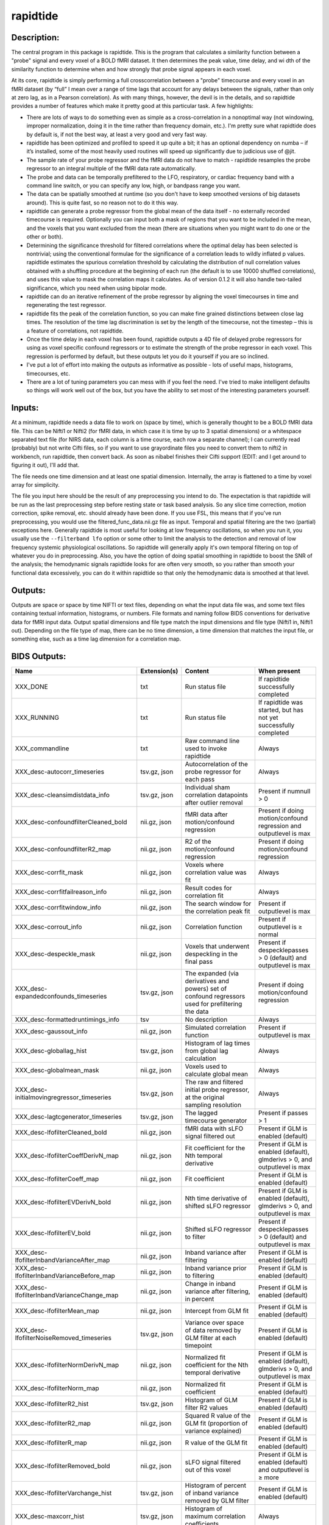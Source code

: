 rapidtide
---------

Description:
^^^^^^^^^^^^

The central program in this package is rapidtide.  This is the program that
calculates a similarity function between a "probe" signal and every voxel of
a BOLD fMRI dataset.  It then determines the peak value, time delay, and wi
dth of the similarity function to determine when and how strongly that probe
signal appears in each voxel.

At its core, rapidtide is simply performing a full crosscorrelation between a
"probe" timecourse and every voxel in an fMRI dataset (by “full” I mean over
a range of time lags that account for any delays between the signals, rather
than only at zero lag, as in a Pearson correlation).  As with many things,
however, the devil is in the details, and so rapidtide provides a number of
features which make it pretty good at this particular task.  A few highlights:

* There are lots of ways to do something even as simple as a cross-correlation in a nonoptimal way (not windowing, improper normalization, doing it in the time rather than frequency domain, etc.).  I'm pretty sure what rapidtide does by default is, if not the best way, at least a very good and very fast way.
* rapidtide has been optimized and profiled to speed it up quite a bit; it has an optional dependency on numba – if it’s installed, some of the most heavily used routines will speed up significantly due to judicious use of @jit.
* The sample rate of your probe regressor and the fMRI data do not have to match - rapidtide resamples the probe regressor to an integral multiple of the fMRI data rate automatically.
* The probe and data can be temporally prefiltered to the LFO, respiratory, or cardiac frequency band with a command line switch, or you can specify any low, high, or bandpass range you want.
* The data can be spatially smoothed at runtime (so you don't have to keep smoothed versions of big datasets around). This is quite fast, so no reason not to do it this way.
* rapidtide can generate a probe regressor from the global mean of the data itself - no externally recorded timecourse is required.  Optionally you can input both a mask of regions that you want to be included in the mean, and the voxels that you want excluded from the mean (there are situations when you might want to do one or the other or both).
* Determining the significance threshold for filtered correlations where the optimal delay has been selected is nontrivial; using the conventional formulae for the significance of a correlation leads to wildly inflated p values. rapidtide estimates the spurious correlation threshold by calculating the distribution of null correlation values obtained with a shuffling  procedure at the beginning of each run (the default is to use 10000 shuffled correlations), and uses this value to mask the correlation maps it calculates.  As of version 0.1.2 it will also handle two-tailed significance, which you need when using bipolar mode.
* rapidtide can do an iterative refinement of the probe regressor by aligning the voxel timecourses in time and regenerating the test regressor.
* rapidtide fits the peak of the correlation function, so you can make fine grained distinctions between close lag times. The resolution of the time lag discrimination is set by the length of the timecourse, not the timestep – this is a feature of correlations, not rapidtide.
* Once the time delay in each voxel has been found, rapidtide outputs a 4D file of delayed probe regressors for using as voxel specific confound regressors or to estimate the strength of the probe regressor in each voxel.  This regression is performed by default, but these outputs let you do it yourself if you are so inclined.
* I've put a lot of effort into making the outputs as informative as possible - lots of useful maps, histograms, timecourses, etc.
* There are a lot of tuning parameters you can mess with if you feel the need.  I've tried to make intelligent defaults so things will work well out of the box, but you have the ability to set most of the interesting parameters yourself.

Inputs:
^^^^^^^

At a minimum, rapidtide needs a data file to work on (space by time), which is generally thought to be a BOLD fMRI
data file.  This can be Nifti1 or Nifti2 (for fMRI data, in which case it is time by up to 3 spatial dimensions) or
a whitespace separated text file (for NIRS data, each column is a time course, each row a separate channel); I can
currently read (probably) but not write Cifti files, so if you want to use grayordinate files you need to convert
them to nifti2 in workbench, run rapidtide, then convert back. As soon as nibabel finishes their Cifti support
(EDIT: and I get around to figuring it out), I'll add that.

The file needs one time dimension and at least one spatial dimension.  Internally, the array is flattened to a
time by voxel array for simplicity.

The file you input here should be the result of any preprocessing you intend to do.  The expectation is that
rapidtide will be run as the last preprocessing step before resting state or task based analysis.  So any slice
time correction, motion correction, spike removal, etc. should already have been done.  If you use FSL, this
means that if you've run preprocessing, you would use the filtered_func_data.nii.gz file as input.  Temporal
and spatial filtering are the two (partial) exceptions here.  Generally rapidtide is most useful for looking
at low frequency oscillations, so when you run it, you usually use the ``--filterband lfo`` option or some
other to limit the analysis to the detection and removal of low frequency systemic physiological oscillations.
So rapidtide will generally apply it's own temporal filtering on top of whatever you do in preprocessing.
Also, you have the option of doing spatial smoothing in rapidtide to boost the SNR of the analysis; the
hemodynamic signals rapidtide looks for are often very smooth, so you rather than smooth your functional
data excessively, you can do it within rapidtide so that only the hemodynamic data is smoothed at that level.

Outputs:
^^^^^^^^

Outputs are space or space by time NIFTI or text files, depending on what the input data file was, and some
text files containing textual information, histograms, or numbers.  File formats and naming follow BIDS
conventions for derivative data for fMRI input data.  Output spatial dimensions and file type match the
input dimensions and file type (Nifti1 in, Nifti1 out).  Depending on the file type of map, there can be
no time dimension, a time dimension that matches the input file, or something else, such as a time lag
dimension for a correlation map.

.. _bidsoutputs:

BIDS Outputs:
^^^^^^^^^^^^^

.. csv-table::
   :header: "Name", "Extension(s)", "Content", "When present"
   :widths: 30, 10, 30, 20

    "XXX_DONE", "txt", "Run status file", "If rapidtide successfully completed"
    "XXX_RUNNING", "txt", "Run status file", "If rapidtide was started, but has not yet successfully completed"
    "XXX_commandline", "txt", "Raw command line used to invoke rapidtide", "Always"
    "XXX_desc-autocorr_timeseries", "tsv.gz, json", "Autocorrelation of the probe regressor for each pass", "Always"
    "XXX_desc-cleansimdistdata_info", "tsv.gz, json", "Individual sham correlation datapoints after outlier removal", "Present if numnull > 0"
    "XXX_desc-confoundfilterCleaned_bold", "nii.gz, json", "fMRI data after motion/confound regression", "Present if doing motion/confound regression and outputlevel is max"
    "XXX_desc-confoundfilterR2_map", "nii.gz, json", "R2 of the motion/confound regression", "Present if doing motion/confound regression"
    "XXX_desc-corrfit_mask", "nii.gz, json", "Voxels where correlation value was fit", "Always"
    "XXX_desc-corrfitfailreason_info", "nii.gz, json", "Result codes for correlation fit", "Always"
    "XXX_desc-corrfitwindow_info", "nii.gz, json", "The search window for the correlation peak fit", "Present if outputlevel is max"
    "XXX_desc-corrout_info", "nii.gz, json", "Correlation function", "Present if outputlevel is ≥ normal"
    "XXX_desc-despeckle_mask", "nii.gz, json", "Voxels that underwent despeckling in the final pass", "Present if despecklepasses > 0 (default) and outputlevel is max"
    "XXX_desc-expandedconfounds_timeseries", "tsv.gz, json", "The expanded (via derivatives and powers) set of confound regressors used for prefiltering the data", "Present if doing motion/confound regression"
    "XXX_desc-formattedruntimings_info", "tsv", "No description", "Always"
    "XXX_desc-gaussout_info", "nii.gz, json", "Simulated correlation function", "Present if outputlevel is max"
    "XXX_desc-globallag_hist", "tsv.gz, json", "Histogram of lag times from global lag calculation", "Always"
    "XXX_desc-globalmean_mask", "nii.gz, json", "Voxels used to calculate global mean", "Always"
    "XXX_desc-initialmovingregressor_timeseries", "tsv.gz, json", "The raw and filtered initial probe regressor, at the original sampling resolution", "Always"
    "XXX_desc-lagtcgenerator_timeseries", "tsv.gz, json", "The lagged timecourse generator", "Present if passes > 1"
    "XXX_desc-lfofilterCleaned_bold", "nii.gz, json", "fMRI data with sLFO signal filtered out", "Present if GLM is enabled (default)"
    "XXX_desc-lfofilterCoeffDerivN_map", "nii.gz, json", "Fit coefficient for the Nth temporal derivative", "Present if GLM is enabled (default), glmderivs > 0, and outputlevel is max"
    "XXX_desc-lfofilterCoeff_map", "nii.gz, json", "Fit coefficient", "Present if GLM is enabled (default)"
    "XXX_desc-lfofilterEVDerivN_bold", "nii.gz, json", "Nth time derivative of shifted sLFO regressor", "Present if GLM is enabled (default), glmderivs > 0, and outputlevel is max"
    "XXX_desc-lfofilterEV_bold", "nii.gz, json", "Shifted sLFO regressor to filter", "Present if despecklepasses > 0 (default) and outputlevel is max"
    "XXX_desc-lfofilterInbandVarianceAfter_map", "nii.gz, json", "Inband variance after filtering", "Present if GLM is enabled (default)"
    "XXX_desc-lfofilterInbandVarianceBefore_map", "nii.gz, json", "Inband variance prior to filtering", "Present if GLM is enabled (default)"
    "XXX_desc-lfofilterInbandVarianceChange_map", "nii.gz, json", "Change in inband variance after filtering, in percent", "Present if GLM is enabled (default)"
    "XXX_desc-lfofilterMean_map", "nii.gz, json", "Intercept from GLM fit", "Present if GLM is enabled (default)"
    "XXX_desc-lfofilterNoiseRemoved_timeseries", "tsv.gz, json", "Variance over space of data removed by GLM filter at each timepoint", "Present if GLM is enabled (default)"
    "XXX_desc-lfofilterNormDerivN_map", "nii.gz, json", "Normalized fit coefficient for the Nth temporal derivative", "Present if GLM is enabled (default), glmderivs > 0, and outputlevel is max"
    "XXX_desc-lfofilterNorm_map", "nii.gz, json", "Normalized fit coefficient", "Present if GLM is enabled (default)"
    "XXX_desc-lfofilterR2_hist", "tsv.gz, json", "Histogram of GLM filter R2 values", "Present if GLM is enabled (default)"
    "XXX_desc-lfofilterR2_map", "nii.gz, json", "Squared R value of the GLM fit (proportion of variance explained)", "Present if GLM is enabled (default)"
    "XXX_desc-lfofilterR_map", "nii.gz, json", "R value of the GLM fit", "Present if GLM is enabled (default)"
    "XXX_desc-lfofilterRemoved_bold", "nii.gz, json", "sLFO signal filtered out of this voxel", "Present if GLM is enabled (default) and outputlevel is ≥ more"
    "XXX_desc-lfofilterVarchange_hist", "tsv.gz, json", "Histogram of percent of inband variance removed by GLM filter", "Present if GLM is enabled (default)"
    "XXX_desc-maxcorr_hist", "tsv.gz, json", "Histogram of maximum correlation coefficients", "Always"
    "XXX_desc-maxcorr_map", "nii.gz, json", "Maximum correlation strength", "Always"
    "XXX_desc-maxcorrsq_map", "nii.gz, json", "Squared maximum correlation strength (proportion of variance explained)", "Always"
    "XXX_desc-maxtime_hist", "tsv.gz, json", "Histogram of maximum correlation times", "Always"
    "XXX_desc-maxtime_map", "nii.gz, json", "Lag time in seconds", "Always"
    "XXX_desc-maxwidth_hist", "tsv.gz, json", "Histogram of correlation peak widths", "Always"
    "XXX_desc-maxwidth_map", "nii.gz, json", "Width of corrrelation peak", "Always"
    "XXX_desc-mean_map", "nii.gz, json", "Voxelwise mean of fmri data", "Always"
    "XXX_desc-movingregressor_timeseries", "tsv.gz, json", "The probe regressor used in each pass, at the time resolution of the data", "Always"
    "XXX_desc-MTT_map", "nii.gz, json", "Mean transit time (estimated)", "Always"
    "XXX_desc-nullsimfunc_hist", "tsv.gz, json", "Null correlation histogram", "Present if numnull > 0"
    "XXX_desc-orthogonalizedconfounds_timeseries", "tsv.gz, json", "The orthogonalized set of confound regressors used for prefiltering the data", "Present if doing motion/confound regression"
    "XXX_desc-oversampledmovingregressor_timeseries", "tsv.gz, json", "The probe regressor used in each pass, at the time resolution used for calculating the similarity function", "Always"
    "XXX_desc-plt0p001_mask", "nii.gz, json", "Voxels where the maxcorr value exceeds the p < 0.001 significance level", "Present if numnull > 0"
    "XXX_desc-plt0p005_mask", "nii.gz, json", "Voxels where the maxcorr value exceeds the p < 0.005 significance level", "Present if numnull > 0"
    "XXX_desc-plt0p010_mask", "nii.gz, json", "Voxels where the maxcorr value exceeds the p < 0.010 significance level", "Present if numnull > 0"
    "XXX_desc-plt0p050_mask", "nii.gz, json", "Voxels where the maxcorr value exceeds the p < 0.050 significance level", "Present if numnull > 0"
    "XXX_desc-processed_mask", "nii.gz", "No description", "Always"
    "XXX_desc-refine_mask", "nii.gz, json", "Voxels used for refinement", "Present if passes > 1"
    "XXX_desc-refinedmovingregressor_timeseries", "tsv.gz, json", "The raw and filtered probe regressor produced by the refinement procedure, at the time resolution of the data", "Present if passes > 1"
    "XXX_desc-runoptions_info", "json", "A detailed dump of all internal variables in the program.  Useful for debugging and data provenance.", "Always"
    "XXX_desc-shiftedtcs_bold", "nii.gz, json", "The filtered input fMRI data, in voxels used for refinement, time shifted by the negated delay in every voxel so that the moving blood component is aligned.", "Present if passes > 1 and outputlevel is max"
    "XXX_desc-simdistdata_info", "tsv.gz, json", "Individual sham correlation datapoints", "Present if numnull > 0"
    "XXX_desc-timepercentile_map", "nii.gz, json", "Percentile ranking of this voxels delay", "Always"
    "XXX_formattedcommandline", "txt", "Command line used to invoke rapidtide, nicely formatted", "Always"
    "XXX_log", "txt", "Diagnostic log file with a lot of informational output", "Always"
    "XXX_memusage", "tsv", "Memory usage statistics for performance tuning", "Always"
..



Output data size:
^^^^^^^^^^^^^^^^^

The amount of data output by rapidtide varies quite a bit, depending on your run options and the output level you select.
What output level you use depends on what you are trying to do.  The vast majority of the runtime of rapidtide is spent
estimating, extracting and refining the sLFO signal, and calculating the voxelwise blood arrival time delay and signal
strength.  This produces a surprisingly small amount of data - the largest output files are the maps of the various
hemodynamic parameters and some masks, each as large a single TR of the input data set.  So at a minimum (as in, you
select ``"--outputlevel min"`` and do not run GLM denoising: ``"--noglm"``), you produce
16 3D maps as NIFTI files, and a number of masks and timecourse files.  For a single resting state run in the HCP-YA
dataset, this is ~13MB of data (compared to the input data file size of about 1GB).  If you want slightly more data
to help you evaluate the fit quality, and make cool movies, you probably want to leave the outputlevel at the default of
``"normal"``.

You can calculate the output data size approximately with the following formula.

As an example, the following table shows the size of the data produced by running a rapidtide analysis on one HCP-YA resting state dataset with various output levels, with and without doing GLM noise removal, either directly, or with the addition of one voxelwise time derivative.  The correlation function fit was calculated from -5 to 10 seconds, resulting in a correlation function length of 41 points at the oversampled TR of 0.36 seconds. 



.. list-table::  Output data sizes from running rapidtide on one HCP-YA rsfMRI dataset
   :widths: 25 25 25 25
   :header-rows: 1


   * - Output level
     - GLM?
     - Derivatives
     - Size in bytes
   * - min
     - No
     -
     - 13M
   * - min
     - Yes
     - 0
     - 1.2G
   * - min
     - Yes
     - 1
     - 1.2G
   * - normal
     - No
     -
     - 90M
   * - normal
     - Yes
     - 0
     - 1.3G
   * - normal
     - Yes
     - 1
     - 1.3G
   * - more
     - No
     -
     - 87M
   * - more
     - Yes
     - 0
     - 3.2G
   * - more
     - Yes
     - 1
     - 3.1G
   * - max
     - No
     -
     - 154M
   * - max
     - Yes
     - 0
     - 4.3G
   * - max
     - Yes
     - 1
     - 5.6G



Usage:
^^^^^^

.. argparse::
   :ref: rapidtide.workflows.rapidtide_parser._get_parser
   :prog: rapidtide
   :func: _get_parser


Preprocessing for rapidtide
^^^^^^^^^^^^^^^^^^^^^^^^^^^
Rapidtide operates on data which has been subjected to "standard" preprocessing steps, most importantly motion
correction and slice time correction.

**Motion correction** - Motion correction is good since you want to actually be looking at the same voxels in each timepoint.  Definitely
do it.  There may be spin history effects even after motion correction, so if you give rapidtide a motion file
using ``--motionfile FILENAME`` (and various other options to tune how it does the motion regression)
it can regress out residual motion prior to estimating sLFO parameters. In cases of extreme motion, this will
make rapidtide work a lot better.  If you choose to regress out the motion signals yourself, that's fine too -
rapidtide is happy to work on data that's been run through AROMA (not so much FIX - see a further discussion below).

**Slice time correction** - Since rapidtide is looking for subtle time differences in the arrival of the
sLFO signal, slice acquisition time differences will show up as artifactual offsets in the delay maps if you don't
correct them beforehand.  If you are doing noise removal, that's not
such a big deal, but if you're doing delay mapping, you'll get stripes in your delay maps, which tell you about the
fMRI acquisition, but you care about physiology, so best to avoid that.  Unfortunately, Human Connectome Project data
does NOT have slice time correction applied, and unless you want to rerun the entire processing chain to add it in,
you just have to deal with it.  Fortunately the TR is quite short, so the stripes are subtle.  The geometric
distortion correction and alignment steps done in the HCP distort the stripes, but you can certainly see them.  If you
average enough subjects though, they get washed out.

**Spatial filtering** - I generally do NOT apply any spatial filtering
during preprocessing for a variety of reasons.  fmriprep doesn't do it, so I feel validated in this choice.
You can always do it later, and rapidtide lets you do spatial smoothing for the purpose of
estimating the delayed regressor using the ``--gausssigma`` parameter.  This turns out to stabilize the fits for
rapidtide and is usually a good thing, however you probably don't want it for other processing (but that's ok - see below).

**Temporal filtering** - Rapidtide does all it's own temporal filtering; highpass filtering at 0.01Hz, common in r
esting state preprocessing,
doesn't affect the frequency ranges rapidtide cares about for sLFOs, so you can do it or not during preprocessing
as you see fit (but if you're doing CVR or gas challenge experiments you probably shouldn't).

NOTE: Astute readers will notice that between spatial filtering, motion regression, and other procedures, rapidtide
does a lot of it's work of estimating sLFOs on potentially heavily filtered data, which is good for improving the
estimation and fitting of the sLFO signal.  However, you may or may not
want this filtering to have been done for whatever your particular subsequent analysis is.  So prior to GLM denoising, rapidtide
rereads the unmodified fMRI input file, and regresses the voxel specific sLFO out of *that* - since the filtering
process is linear, that's cool - the data you get out is the data you put in, just minus the sLFO signal.  If for
some reason you *do* want to use the data that rapidtide has abused, simply use the ``--preservefiltering`` option,
but I'd recommend you don't do that.

Working with standard fMRI packages
"""""""""""""""""""""""""""""""""""
**FSL** - At the time I first developed rapidtide, I was using FSL almost exclusively, so some of the assumptions
the program makes about the data stem from this.  If you want to integrate rapidtide into your FSL workflow, you would
typically use the ``filtered_func_data.nii.gz`` file from your FEAT directory (the result of FSL preprocessing)
as input to rapidtide.  Note that this is typically in native acquisition space.  You can use this, or do the
processing in standard space if you've done that alignment - either is fine, but for conventional EPI acquisitions,
there are typically far fewer voxels at native resolution, so processing will probably be faster.  On the flip side,
having everything in standard space makes it easier to combine runs and subjects.

**fmriprep** - If you do preprocessing in fmriprep, the easiest file to use for input to rapidtide would be either
``derivatives/fmriprep/sub-XXX/ses-XXX/func/XXX_desc-preproc_bold.nii.gz`` (native space) or
``derivatives/fmriprep/sub-XXX/ses-XXX/func/XXX_space-MNI152NLin6Asym_res-2_desc-preproc_bold.nii.gz``
(standard space - replace ``MNI152NLin6aAsym_res-2`` with whatever space and resolution you used if not the FSL compatible
one).  One caveat - unless this has changed recently, fmriprep does *not* store the transforms needed to go from
native BOLD space to standard space, so you'll have to come up with that yourself either by fishing the transform
out of the workdir, or redoing the alignment.  That's a pretty strong argument for using the standard space.  In addition,
if you do the analysis in standard space, it makes it easier to use freesurfer parcellations and gray/white/csf
segmentations that fmriprep provides for further tuning the rapidtide analysis.  See the "Theory of Operation" section
for more on this subject.

**AFNI** - Here's a case where you have to take some care - as I mentioned above, rapidtide assumes "FSL-like" data by
default.  The most important difference between AFNI and FSL preprocessing (assuming you've put your AFNI data into
NIFTI format) is that AFNI removes the mean from the preprocessed fMRI data
(this is a valid implementation choice - no judgement, but, no, actually - seriously, WTF?  WHY WOULD YOU DO THAT???).
This makes rapidtide sad, because the mean value of the fMRI data is used for all sorts of things like
generating masks.  Fortunately, this can be easily accommodated.  You have a couple of choices here.  You can
supply a mean mask and correlation mask explicitly using ``--globalmeaninclude FILENAME`` and ``--corrmask FILENAME``,
(FILENAME should definitely be a brain mask for ``--corrmask`` - it can be more focussed for ``--globalmeaninclude`` -
for example, a gray matter mask, but a brain mask works fine in most cases) which will get
rapidtide past the places that zero mean data will confuse it.  Alternately, if you don't have a brain mask, you can
use ``--globalmaskmethod variance`` to make a mask based on the variance over time in a voxel rather than than the
mean.  Rapidtide should then work as normal, although the display in ``tidepool`` will be a little weird unless you
specify a background image explicitly.

**SPM** - I have no reason to believe rapidtide won't work fine with data preprocessed in SPM.  That said, I don't use
SPM, so I can't tell you what file to use, or what format to expect the preprocessed data will be in.  If you,
dear reader, have
any insight into this, PLEASE tell me and I'll do what I need to to support SPM data in the code and documentation.


Analysis Examples:
^^^^^^^^^^^^^^^^^^
Rapidtide can do many things - as I've found more interesting things to do with time delay processing, it's gained
new functions and options to support these new applications.  As a result, it can be a little hard to know what to
use for a new experiment.  To help with that, I've decided to add this section to the manual to get you started.
It's broken up by type of data/analysis you might want to do.

NB: To speed up the analysis, adding the argument ``--nprocs XX`` to any of the following commands will parallelize
the analysis to use XX CPUs - set XX to -1 to use all available CPUs.  This can result in a speedup approaching a
factor of the number of CPUs used.

Removing low frequency physiological noise from fMRI data
"""""""""""""""""""""""""""""""""""""""""""""""""""""""""
This is what I figure most people will use rapidtide for - finding and removing the low frequency (LFO) signal
from an existing dataset (including the case where the signal grows over time
https://www.biorxiv.org/content/10.1101/2023.09.08.556939v2 ).  This presupposes you have not made a
simultaneous physiological recording (well, you may have, but it assumes you aren't using it).
For this, you can use a minimal set of options, since the defaults are set to be generally optimal for noise removal.

The base command you'd use would be:

	::

		rapidtide \
		    inputfmrifile \
		    outputname \
		    --denoising

This will do a the default analysis (but each and every particular can be changed by adding command line options).
By default, rapidtide will:

    #. Temporally prefilter the data to the LFO band (0.009-0.15Hz), and spatially filter with a Gaussian kernel of 1/2 the mean voxel dimension in x, y, and z.

    #. Construct a probe regressor from the global mean of the signal in inputfmrifile (default behavior if no regressor or selections masks are specified).

    #. Do three passes through the data.  In each step, rapidtide will:

        #. Perform a crosscorrelation of each voxel with the probe regressor using the "regressor" weighting.

        #. Estimate the location and strength of the correlation peak using the correlation similarity metric within a range of +/-10 seconds around around the modal delay value.

        #. Generate a new estimate of the global noise signal by:

            #. Aligning all of the voxel timecourses to bring the global signal into phase,

            #. Performing a PCA analysis,

            #. Reconstructing each timecourse using the PCA components accounting for 80% of the signal variance in the aligned voxel timecourses,

            #. Averaging the reconstructed timecourses to produce a new probe regressor,

            #. Applying an offset to the recenter the peak of the delay distribution of all voxels to zero, which should make datasets easier to compare.

    #. After the three passes are complete, rapidtide will then use a GLM filter to remove a voxel specific lagged copy of the final probe regressor from the data - this denoised data will be in the file ``outputname_desc-lfofilterCleaned_bold.nii.gz``.  There will also a number of maps output with the prefix ``outputname_`` of delay, correlation strength and so on.  See the BIDS Output table above for specifics.

Please note that rapidtide plays happily with AROMA, so you don't need to do anything special to
process data that's been run through AROMA.  While FIX and AROMA both use spatiotemporal
analysis of independent components to determine what components to remove, AROMA only targets
ICs related to motion, which are quite distinct from the sLFO signal, so they don't interfere
with each other.  In contrast, FIX targets components that are "bad", for multiple definitions
of the term, which includes some purely hemodynamic components near the back of the brain.
As a result, FIX denoising impedes the operation of rapidtide.  See below.

Removing low frequency physiological noise from fMRI data that has been processed with FIX
""""""""""""""""""""""""""""""""""""""""""""""""""""""""""""""""""""""""""""""""""""""""""
There is a special case if you are working on HCP data, which has both minimally processed and a fully processed
(including FIX denoising) data files.  FIX denoising is a good thing, but it tends to distort the sLFO signals that
rapidtide is looking for, so the selection and refinement of the sLFO can wander off into the thicket if applied to
FIX processed data.  So ideally, you would run rapidtide, and THEN FIX.  However, since reprocessing the HCP data
is kind of a pain, there's a hack that capitalizes on the fact that all of these operations are linear.  You run
rapidtide on the minimmally processed data, to accurately assess the sLFO regressor and time delays in each voxel,
but you apply the final GLM to the FIX processed data, to remove the data that has the other denoising already done.
This works very well!  To do this, you use the ``--glmsourcefile FILE`` option to specify the file you want to
denoise.  The ``outputname_desc-lfofilterCleaned_bold.nii.gz`` file is the FIX file, with rapidtide denoising applied.

	::

		rapidtide \
		    minimallyprocessedinputfmrifile \
		    outputname \
		    --denoising \
		    --glmsourcefile FIXprocessedfile


Mapping long time delays in response to a gas challenge experiment:
"""""""""""""""""""""""""""""""""""""""""""""""""""""""""""""""""""
Processing this sort of data requires a very different set of options from the previous case.  Instead of the
distribution of delays you expect in healthy controls (a slightly skewed, somewhat normal distribution with a
tail on the positive side, ranging from about -5 to 5 seconds), in this case, the maximum delay can be extremely
long (100-120 seconds is not uncommon in stroke, moyamoya disesase, and atherosclerosis).  To do this, you need
to radically change what options you use, not just the delay range, but a number of other options having to do
with refinement and statistical measures.

For this type of analysis, a good place to start is the following:

	::

		rapidtide \
		    inputfmrifile \
		    outputname \
		    --numnull 0 \
		    --searchrange -10 140 \
		    --filterfreqs 0.0 0.01 \
		    --ampthresh 0.2 \
		    --noglm \
		    --nofitfilt

The first option (``--numnull 0``), shuts off the calculation of the null correlation distribution.  This is used to
determine the significance threshold, but the method currently implemented in rapidtide is a bit simplistic - it
assumes that all the time points in the data are exchangable.  This is certainly true for resting state data (see
above), but it is very much NOT true for block paradigm gas challenges.  To properly analyze those, I need to
consider what time points are 'equivalent', and up to now, I don't, so setting the number of iterations in the
Monte Carlo analysis to zero omits this step.

The second option (``--searchrange -10 140``) is fairly obvious - this extends the detectable delay range out
to 140 seconds.  Note that this is somewhat larger than the maximum delays we frequently see, but to find the
correlation peak with maximum precision, you need sufficient additional delay values so that the correlation
can come to a peak and then come down enough that you can properly fit it.  Obviously adjust this as needed
for your experiment, to fit the particulars of your gas challenge waveform and/or expected pathology.

Setting ``--filterfreqs 0.0 0.01`` is VERY important.  By default, rapidtide assumes you are looking at
endogenous low frequency oscillations, which typically between 0.009 and 0.15 Hz.  However, gas challenge
paradigms are usually MUCH lower frequency (90 seconds off, 90 seconds on corresponds to 1/180s = ~0.006Hz).
So if you use the default frequency settings, you will completely filter out your stimulus, and presumably,
your response.  If you are processing one of these experiments and get no results whatsoever, this is almost
certainly the problem.

The ``--noglm`` option disables data filtering.  If you are using rapidtide to estimate and remove low frequency
noise from resting state or task fMRI data, the last step is to use a glm filter to remove this circulatory signal,
leaving "pure" neuronal signal, which you'll use in further analyses.  That's not relevant here - the signal you'd
be removing is the one you care about. So this option skips that step to save time and disk space.

``--nofitfilt`` skips a step after peak estimation.  Estimating the delay and correlation amplitude in each voxel
is a two step process. First you make a quick estimate (where is the maximum point of the correlation function,
and what is its amplitude?), then you refine it by fitting a Gaussian function to the peak to improve the
estimate.  If this step fails, which it can if the peak is too close to the end of the lag range, or
strangely shaped, the default behavior is to mark the point as bad and zero out the parameters for the
voxel.  The nofitfilt option means that if the fit fails, output the initial estimates rather than all
zeros.   This means that you get some information, even if it's not fully refined.  In my experience it
does tend to make the maps for the gas challenge experiments a lot cleaner to use this option since the
correlation function is pretty well behaved.


CVR mapping:
""""""""""""
This is a slightly different twist on interpreting the strength of the lagged correlation.  In this case,
you supply an input regressor that corresponds to a measured, calibrated CO2 quantity (for example, etCO2
in mmHg).  Rapidtide then does a modified analysis - it still uses the cross-correlation to find when the
input regressor is maximally aligned with the variance in the voxel signal, but instead of only returning
a correlation strength, it calculates the percentage BOLD change in each voxel in units of the input
regressor (e.g. %BOLD/mmHg), which is the standard in CVR analysis.

	::

		rapidtide \
		    inputfmrifile \
		    outputname \
		    --regressor regressorfile \
		    --CVR

You invoke this with the ``--CVR`` option.  This is a macro that does a lot of things: I disabled refinement, set
``--passes 1``, set ``--filterfreqs 0.0 0.01`` (for the reasons described above regarding gas challenge experiments),
set ``--searchrange -5 20``,
hijacked the GLM filtering routine, and messed with some normalizations.  If you want to refine your regressor
estimate, or filter the sLFO signal out of your data, you need to do a separate analysis.

You also need to supply the regressor using ``--regressor regressorfile``.  If regressorfile is a bids
tsv/json pair, this will have the sample rate and offset specified.  If the regressor file has sample
rate other than the fMRI TR, or a non-zero offset relative to the fMRI data, you will also need to specify
these parameters using ``--regressorfreq FREQ`` or ``--regressortstep TSTEP`` and/or ``--regressorstart START``.



Denoising NIRS data:
""""""""""""""""""""
Fun face - when we started this whole research effort, I was originally planning to denoise NIRS data, not fMRI data.  But one
thing led to another, and the NIRS got derailed for the fMRI effort.  Now that we have some time to catch our breaths,
and more importantly, we have access to some much higher quality NIRS data, this moved back to the front burner.
The majority of the work was already done, I just needed to account for a few qualities that make NIRS data different from fMRI data:

* NIRS data is not generally stored in NIFTI files.  While there is one now (SNIRF), at the time I started doing this, there was no standard NIRS file format.  In the absence of one, you could do worse than a multicolumn text file, with one column per data channel.  That's what I did here - if the file has a '.txt' extension rather than '.nii.', '.nii.gz', or no extension, it will assume all I/O should be done on multicolumn text files.  However, I'm a firm believer in SNIRF, and will add support for it one of these days.
* NIRS data is often zero mean.  This turned out to mess with a lot of my assumptions about which voxels have significant data, and mask construction.  This has led to some new options for specifying mask threshholds and data averaging.
* NIRS data is in some sense "calibrated" as relative micromolar changes in oxy-, deoxy-, and total hemoglobin concentration, so mean and/or variance normalizing the timecourses may not be right thing to do.  I've added in some new options to mess with normalizations.

